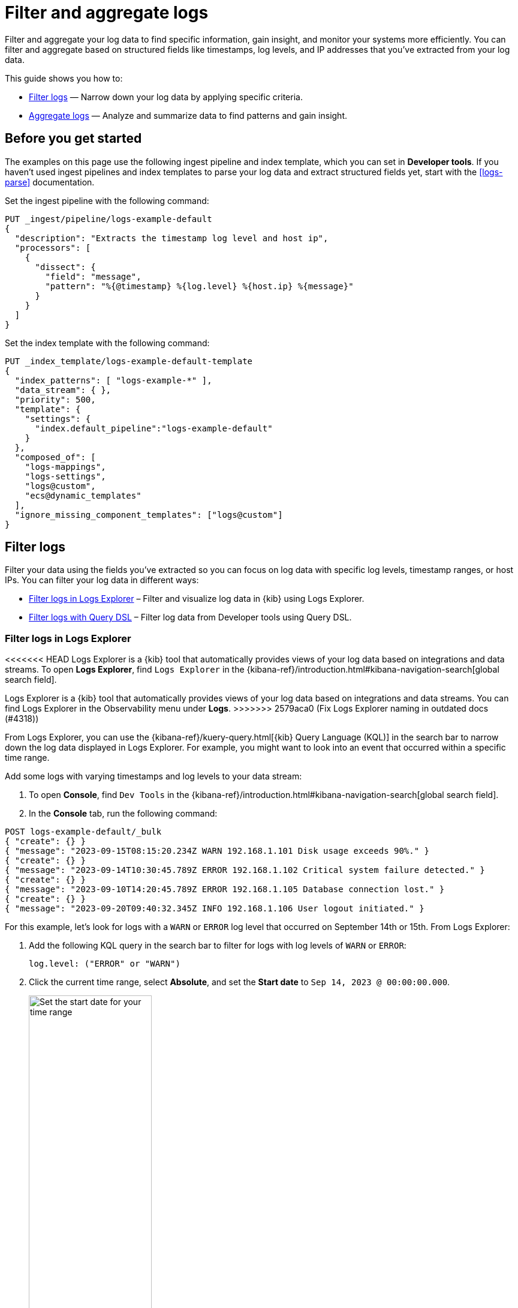 [[logs-filter-and-aggregate]]
= Filter and aggregate logs

Filter and aggregate your log data to find specific information, gain insight, and monitor your systems more efficiently. You can filter and aggregate based on structured fields like timestamps, log levels, and IP addresses that you've extracted from your log data.

This guide shows you how to:

* <<logs-filter>> — Narrow down your log data by applying specific criteria.
* <<logs-aggregate>> — Analyze and summarize data to find patterns and gain insight.

[discrete]
[[logs-filter-and-aggregate-prereq]]
== Before you get started

The examples on this page use the following ingest pipeline and index template, which you can set in *Developer tools*. If you haven't used ingest pipelines and index templates to parse your log data and extract structured fields yet, start with the <<logs-parse>> documentation.

Set the ingest pipeline with the following command:

[source,console]
----
PUT _ingest/pipeline/logs-example-default
{
  "description": "Extracts the timestamp log level and host ip",
  "processors": [
    {
      "dissect": {
        "field": "message",
        "pattern": "%{@timestamp} %{log.level} %{host.ip} %{message}"
      }
    }
  ]
}
----

Set the index template with the following command:

[source,console]
----
PUT _index_template/logs-example-default-template
{
  "index_patterns": [ "logs-example-*" ],
  "data_stream": { },
  "priority": 500,
  "template": {
    "settings": {
      "index.default_pipeline":"logs-example-default"
    }
  },
  "composed_of": [
    "logs-mappings",
    "logs-settings",
    "logs@custom",
    "ecs@dynamic_templates"
  ],
  "ignore_missing_component_templates": ["logs@custom"]
}
----

[discrete]
[[logs-filter]]
== Filter logs

Filter your data using the fields you've extracted so you can focus on log data with specific log levels, timestamp ranges, or host IPs. You can filter your log data in different ways:

- <<logs-filter-logs-explorer>> – Filter and visualize log data in {kib} using Logs Explorer.
- <<logs-filter-qdsl>> – Filter log data from Developer tools using Query DSL.

[discrete]
[[logs-filter-logs-explorer]]
=== Filter logs in Logs Explorer

<<<<<<< HEAD
Logs Explorer is a {kib} tool that automatically provides views of your log data based on integrations and data streams. To open **Logs Explorer**, find `Logs Explorer` in the {kibana-ref}/introduction.html#kibana-navigation-search[global search field].
=======
Logs Explorer is a {kib} tool that automatically provides views of your log data based on integrations and data streams. You can find Logs Explorer in the Observability menu under *Logs*.
>>>>>>> 2579aca0 (Fix Logs Explorer naming in outdated docs (#4318))

From Logs Explorer, you can use the {kibana-ref}/kuery-query.html[{kib} Query Language (KQL)] in the search bar to narrow down the log data displayed in Logs Explorer.
For example, you might want to look into an event that occurred within a specific time range.

Add some logs with varying timestamps and log levels to your data stream:

. To open **Console**, find `Dev Tools` in the {kibana-ref}/introduction.html#kibana-navigation-search[global search field].
. In the *Console* tab, run the following command:

[source,console]
----
POST logs-example-default/_bulk
{ "create": {} }
{ "message": "2023-09-15T08:15:20.234Z WARN 192.168.1.101 Disk usage exceeds 90%." }
{ "create": {} }
{ "message": "2023-09-14T10:30:45.789Z ERROR 192.168.1.102 Critical system failure detected." }
{ "create": {} }
{ "message": "2023-09-10T14:20:45.789Z ERROR 192.168.1.105 Database connection lost." }
{ "create": {} }
{ "message": "2023-09-20T09:40:32.345Z INFO 192.168.1.106 User logout initiated." }
----

For this example, let's look for logs with a `WARN` or `ERROR` log level that occurred on September 14th or 15th. From Logs Explorer:

. Add the following KQL query in the search bar to filter for logs with log levels of `WARN` or `ERROR`:
+
[source,text]
----
log.level: ("ERROR" or "WARN")
----
. Click the current time range, select **Absolute**, and set the **Start date** to `Sep 14, 2023 @ 00:00:00.000`.
+
[role="screenshot"]
image::images/logs-start-date.png[Set the start date for your time range, 50%]
. Click the end of the current time range, select **Absolute**, and set the **End date** to `Sep 15, 2023 @ 23:59:59.999`.
+
[role="screenshot"]
image::images/logs-end-date.png[Set the end date for your time range, 50%]

Under the *Documents* tab, you'll see the filtered log data matching your query.

[role="screenshot"]
image::images/logs-kql-filter.png[Filter data by log level using KQL]

For more on using Logs Explorer, refer to the {kibana-ref}/discover.html[Discover] documentation.

[discrete]
[[logs-filter-qdsl]]
=== Filter logs with Query DSL

{ref}/query-dsl.html[Query DSL] is a JSON-based language that sends requests and retrieves data from indices and data streams. You can filter your log data using Query DSL from *Developer tools*.

For example, you might want to troubleshoot an issue that happened on a specific date or at a specific time. To do this, use a boolean query with a {ref}/query-dsl-range-query.html[range query] to filter for the specific timestamp range and a {ref}/query-dsl-term-query.html[term query] to filter for `WARN` and `ERROR` log levels.

First, from *Developer tools*, add some logs with varying timestamps and log levels to your data stream with the following command:

[source,console]
----
POST logs-example-default/_bulk
{ "create": {} }
{ "message": "2023-09-15T08:15:20.234Z WARN 192.168.1.101 Disk usage exceeds 90%." }
{ "create": {} }
{ "message": "2023-09-14T10:30:45.789Z ERROR 192.168.1.102 Critical system failure detected." }
{ "create": {} }
{ "message": "2023-09-10T14:20:45.789Z ERROR 192.168.1.105 Database connection lost." }
{ "create": {} }
{ "message": "2023-09-20T09:40:32.345Z INFO 192.168.1.106 User logout initiated." }
----

Let's say you want to look into an event that occurred between September 14th and 15th. The following boolean query filters for logs with timestamps during those days that also have a log level of `ERROR` or `WARN`.

[source,console]
----
POST /logs-example-default/_search
{
  "query": {
    "bool": {
      "filter": [
        {
          "range": {
            "@timestamp": {
              "gte": "2023-09-14T00:00:00",
              "lte": "2023-09-15T23:59:59"
            }
          }
        },
        {
          "terms": {
            "log.level": ["WARN", "ERROR"]
          }
        }
      ]
    }
  }
}
----

The filtered results should show `WARN` and `ERROR` logs that occurred within the timestamp range:

[source,JSON]
----
{
  ...
  "hits": {
    ...
    "hits": [
      {
        "_index": ".ds-logs-example-default-2023.09.25-000001",
        "_id": "JkwPzooBTddK4OtTQToP",
        "_score": 0,
        "_source": {
          "message": "192.168.1.101 Disk usage exceeds 90%.",
          "log": {
            "level": "WARN"
          },
          "@timestamp": "2023-09-15T08:15:20.234Z"
        }
      },
      {
        "_index": ".ds-logs-example-default-2023.09.25-000001",
        "_id": "A5YSzooBMYFrNGNwH75O",
        "_score": 0,
        "_source": {
          "message": "192.168.1.102 Critical system failure detected.",
          "log": {
            "level": "ERROR"
          },
          "@timestamp": "2023-09-14T10:30:45.789Z"
        }
      }
    ]
  }
}
----

[discrete]
[[logs-aggregate]]
== Aggregate logs
Use aggregation to analyze and summarize your log data to find patterns and gain insight. {ref}/search-aggregations-bucket.html[Bucket aggregations] organize log data into meaningful groups making it easier to identify patterns, trends, and anomalies within your logs.

For example, you might want to understand error distribution by analyzing the count of logs per log level.

First, from *Developer tools*, add some logs with varying log levels to your data stream using the following command:

[source,console]
----
POST logs-example-default/_bulk
{ "create": {} }
{ "message": "2023-09-15T08:15:20.234Z WARN 192.168.1.101 Disk usage exceeds 90%." }
{ "create": {} }
{ "message": "2023-09-14T10:30:45.789Z ERROR 192.168.1.102 Critical system failure detected." }
{ "create": {} }
{ "message": "2023-09-15T12:45:55.123Z INFO 192.168.1.103 Application successfully started." }
{ "create": {} }
{ "message": "2023-09-14T15:20:10.789Z WARN 192.168.1.104 Network latency exceeding threshold." }
{ "create": {} }
{ "message": "2023-09-10T14:20:45.789Z ERROR 192.168.1.105 Database connection lost." }
{ "create": {} }
{ "message": "2023-09-20T09:40:32.345Z INFO 192.168.1.106 User logout initiated." }
{ "create": {} }
{ "message": "2023-09-21T15:20:55.678Z DEBUG 192.168.1.102 Database connection established." }
----

Next, run this command to aggregate your log data using the `log.level` field:

[source,console]
----
POST logs-example-default/_search?size=0&filter_path=aggregations
{
"size": 0,<1>
"aggs": {
    "log_level_distribution": {
      "terms": {
        "field": "log.level"
      }
    }
  }
}
----
<1> Searches with an aggregation return both the query results and the aggregation, so you would see the logs matching the data and the aggregation. Setting `size` to `0` limits the results to aggregations.

The results should show the number of logs in each log level:

[source,JSON]
----
{
  "aggregations": {
    "error_distribution": {
      "doc_count_error_upper_bound": 0,
      "sum_other_doc_count": 0,
      "buckets": [
        {
          "key": "ERROR",
          "doc_count": 2
        },
        {
          "key": "INFO",
          "doc_count": 2
        },
        {
          "key": "WARN",
          "doc_count": 2
        },
        {
          "key": "DEBUG",
          "doc_count": 1
        }
      ]
    }
  }
}
----

You can also combine aggregations and queries. For example, you might want to limit the scope of the previous aggregation by adding a range query:

[source,console]
----
GET /logs-example-default/_search
{
  "size": 0,
  "query": {
    "range": {
      "@timestamp": {
        "gte": "2023-09-14T00:00:00",
        "lte": "2023-09-15T23:59:59"
      }
    }
  },
  "aggs": {
    "my-agg-name": {
      "terms": {
        "field": "log.level"
      }
    }
  }
}
----

The results should show an aggregate of logs that occurred within your timestamp range:

[source,JSON]
----
{
  ...
  "hits": {
    ...
    "hits": []
  },
  "aggregations": {
    "my-agg-name": {
      "doc_count_error_upper_bound": 0,
      "sum_other_doc_count": 0,
      "buckets": [
        {
          "key": "WARN",
          "doc_count": 2
        },
        {
          "key": "ERROR",
          "doc_count": 1
        },
        {
          "key": "INFO",
          "doc_count": 1
        }
      ]
    }
  }
}
----

For more on aggregation types and available aggregations, refer to the {ref}/search-aggregations.html[Aggregations] documentation.

